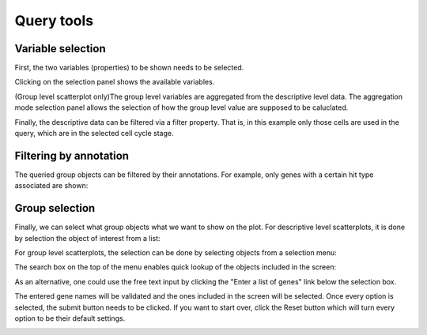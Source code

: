 
Query tools
===========


Variable selection
------------------

First, the two variables (properties) to be shown needs to be selected.


.. image:: /images/scatterplot_property.png
    :align: center

Clicking on the selection panel shows the available variables.

.. image:: /images/propertylist.png
    :align: center

(Group level scatterplot only)The group level variables are aggregated from the descriptive level data. The aggregation mode selection panel allows the selection of how the group level value are supposed to be caluclated.

.. image:: /images/aggregations.png
    :align: center

Finally, the descriptive data can be filtered via a filter property. That is, in this example only those cells are used in the query, which are in the selected cell cycle stage.

.. image:: /images/descriptive_filters.png
    :align: center

Filtering by annotation
------------------

The queried group objects can be filtered by their annotations. For example, only genes with a certain hit type associated are shown:

.. image:: /images/filter.png
    :align: center

Group selection
-----------------

Finally, we can select what group objects what we want to show on the plot.
For descriptive level scatterplots, it is done by selection the object of interest from a list:

.. image:: /images/cellwise_geneselect.png
    :align: center

For group level scatterplots, the selection can be done by selecting objects from a selection menu:

.. image:: /images/gene_checklist.png
    :align: center

The search box on the top of the menu enables quick lookup of the objects included in the screen:

.. image:: /images/gene_checklist_filter.png
    :align: center

As an alternative, one could use the free text input by clicking the "Enter a list of genes" link below the selection box.

.. image:: /images/gene_freetext.png
    :align: center

The entered gene names will be validated and the ones included in the screen will be selected.
Once every option is selected, the submit button needs to be clicked.
If you want to start over, click the Reset button which will turn every option to be their default settings.

.. image:: /images/buttons.png
    :align: center